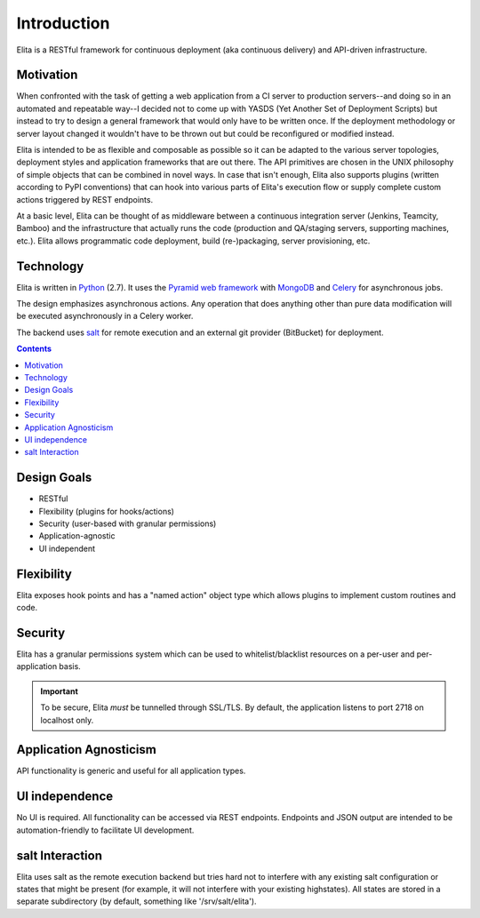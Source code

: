 ============
Introduction
============

Elita is a RESTful framework for continuous deployment (aka continuous delivery) and API-driven infrastructure.


Motivation
----------

When confronted with the task of getting a web application from a CI server to production servers--and doing so in an
automated and repeatable way--I decided not to come up with YASDS (Yet Another Set of Deployment Scripts) but
instead to try to design a general framework that would only have to be written once. If the deployment methodology or server
layout changed it wouldn't have to be thrown out but could be reconfigured or modified instead.

Elita is intended to be as flexible and composable as possible so it can be adapted to the various server topologies,
deployment styles and application frameworks that are out there. The API primitives are chosen in the UNIX philosophy of
simple objects that can be combined in novel ways. In case that isn't enough, Elita also supports plugins
(written according to PyPI conventions) that can hook into various parts of Elita's execution flow or supply complete
custom actions triggered by REST endpoints.

At a basic level, Elita can be thought of as
middleware between a continuous integration server (Jenkins, Teamcity, Bamboo) and the infrastructure that
actually runs the code (production and QA/staging servers, supporting machines, etc.). Elita allows programmatic code
deployment, build (re-)packaging, server provisioning, etc.


Technology
----------

Elita is written in `Python <http://www.python.og>`_ (2.7). It uses the `Pyramid web framework
<http://docs.pylonsproject.org/projects/pyramid/en/latest/>`_ with `MongoDB <http://www.mongodb.org>`_ and
`Celery <http://www.celeryproject.org/>`_ for asynchronous jobs.

The design emphasizes asynchronous actions. Any operation that does anything other than pure data modification will be
executed asynchronously in a Celery worker.

The backend uses `salt <http://www.saltstack.org>`_ for remote execution and an external git provider (BitBucket) for
deployment.

.. contents:: Contents

Design Goals
------------

* RESTful
* Flexibility (plugins for hooks/actions)
* Security (user-based with granular permissions)
* Application-agnostic
* UI independent

Flexibility
-----------

Elita exposes hook points and has a "named action" object type which allows plugins to implement custom
routines and code.

Security
--------

Elita has a granular permissions system which can be used to whitelist/blacklist resources on a per-user and
per-application basis.

.. IMPORTANT::
   To be secure, Elita *must* be tunnelled through SSL/TLS. By default, the application listens
   to port 2718 on localhost only.

Application Agnosticism
-----------------------

API functionality is generic and useful for all application types.

UI independence
---------------

No UI is required. All functionality can be accessed via REST endpoints. Endpoints and JSON output are intended to be
automation-friendly to facilitate UI development.

salt Interaction
----------------

Elita uses salt as the remote execution backend but tries hard not to interfere with any existing salt configuration
or states that might be present (for example, it will not interfere with your existing highstates). All
states are stored in a separate subdirectory (by default, something like '/srv/salt/elita').
